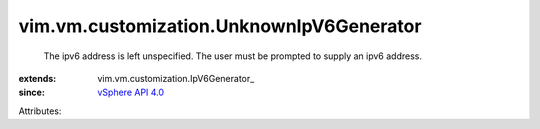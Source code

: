 
vim.vm.customization.UnknownIpV6Generator
=========================================
  The ipv6 address is left unspecified. The user must be prompted to supply an ipv6 address.
:extends: vim.vm.customization.IpV6Generator_
:since: `vSphere API 4.0 <vim/version.rst#vimversionversion5>`_

Attributes:
